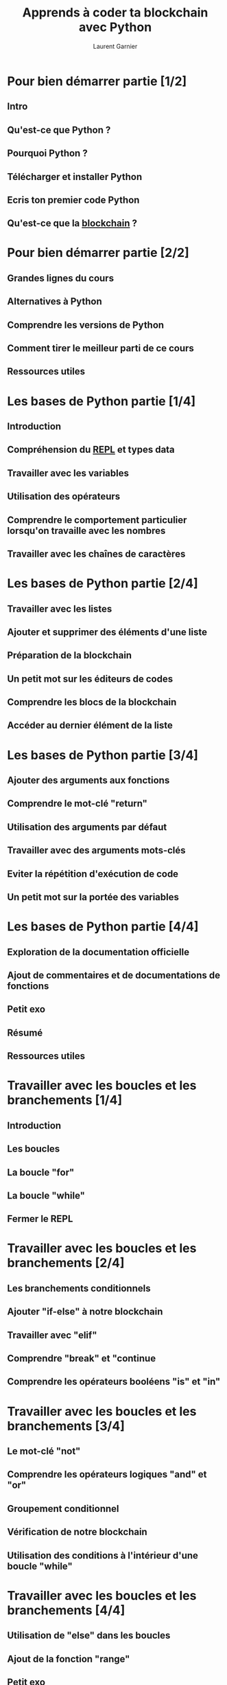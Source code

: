 #+TITLE: Apprends à coder ta blockchain avec Python
#+AUTHOR: Laurent Garnier

* Pour bien démarrer partie [1/2]
** Intro
** Qu'est-ce que Python ?
** Pourquoi Python ?
** Télécharger et installer Python
** Ecris ton premier code Python
** Qu'est-ce que la [[https://www.youtube.com/watch?v=bBC-nXj3Ng4][blockchain]] ?
* Pour bien démarrer partie [2/2]
** Grandes lignes du cours
** Alternatives à Python
** Comprendre les versions de Python
** Comment tirer le meilleur parti de ce cours
** Ressources utiles
* Les bases de Python partie [1/4]
** Introduction
** Compréhension du [[https://en.wikipedia.org/wiki/Read%25E2%2580%2593eval%25E2%2580%2593print_loop][REPL]] et types data
** Travailler avec les variables
** Utilisation des opérateurs
** Comprendre le comportement particulier lorsqu'on travaille avec les nombres
** Travailler avec les chaînes de caractères
* Les bases de Python partie [2/4]
** Travailler avec les listes
** Ajouter et supprimer des éléments d'une liste
** Préparation de la blockchain
** Un petit mot sur les éditeurs de codes
** Comprendre les blocs de la blockchain
** Accéder au dernier élément de la liste
* Les bases de Python partie [3/4]
** Ajouter des arguments aux fonctions
** Comprendre le mot-clé "return"
** Utilisation des arguments par défaut
** Travailler avec des arguments mots-clés
** Eviter la répétition d'exécution de code
** Un petit mot sur la portée des variables
* Les bases de Python partie [4/4]
** Exploration de la documentation officielle
** Ajout de commentaires et de documentations de fonctions 
** Petit exo
** Résumé
** Ressources utiles
* Travailler avec les boucles et les branchements [1/4]
** Introduction
** Les boucles
** La boucle "for"
** La boucle "while"
** Fermer le REPL
* Travailler avec les boucles et les branchements [2/4]
** Les branchements conditionnels
** Ajouter "if-else" à notre blockchain
** Travailler avec "elif"
** Comprendre "break" et "continue
** Comprendre les opérateurs booléens "is" et "in"
* Travailler avec les boucles et les branchements [3/4]
** Le mot-clé "not"
** Comprendre les opérateurs logiques "and" et "or"
** Groupement conditionnel
** Vérification de notre blockchain
** Utilisation des conditions à l'intérieur d'une boucle "while"
* Travailler avec les boucles et les branchements [4/4]
** Utilisation de "else" dans les boucles
** Ajout de la fonction "range"
** Petit exo
** Résumé
** Ressources utiles
* Travailler avec des structures de données complexes partie [1/6]
** Intro 
** Comprendre les structures de données pour notre Blockchain
** Travailler avec les itérables
** Choisir la bonne structure de donnée
** Transactions avec des dictionnaires et des tuples
* Travailler avec des structures de données complexes partie [2/6]
** Comprendre les transactions
** Déballage de tuple
** Minage de blocs
** Hachage des blocs précédents
** Liste en compréhension
* Travailler avec des structures de données complexes partie [3/6]
** Dictionnaires en compréhension ?
** Combinaison de liste en compréhension et "if"
** Amélioration de la validation logique de notre blockchain
** Gestion d'une liste de participants dans la blockchain
** Calculer des soldes
* Travailler avec des structures de données complexes partie [4/6]
** Récompenser les mineurs de notre blockchain
** Vérification des transactions
** Comprendre la référence par rapport à la copie de valeur
** Travailler avec le sélecteur Range
** Comprendre des copies superficielles et profondes
* Travailler avec des structures de données complexes partie [5/6]
** Comparaison entre "is" et "=="
** Approfondissemnt dans les méthodes d'itérations
** Compréhension des fonctions "all" et "any"
** Comparaisons d'itérables
** Petit exo 
* Travailler avec des structures de données complexes partie [6/6]
** Résumé
** Ressources utiles
* Travailler avec les fonctions et les chaînes de caractères partie [1/3]
** Intro
** Comparaison entre chaînes et listes
** Compréhension de la méthode "format"
** Caractères d'échappement
** Formater efficacement des chaînes avec "f"
* Travailler avec les fonctions et les chaînes de caractères partie [2/3]
** Ajout de formatage de chaîne à notre blockchain
** Compréhension de la fonction "map"
** Travailler avec les fonctions Lambda
** Réduction de listes
** Déballage des arguments de fonctions
* Travailler avec les fonctions et les chaînes de caractères partie [3/3]
** Petit exo
** Corriger un bug
** Résumé
** Ressources utiles
* Travailler avec la bibliothèque standard de Python partie [1/3]
** Intro
** Exploration de la bibliothèque standard de Python
** Importation de paquets
** Importation de la bibliothèque "hashlib" pour créer un hash unique
** Compréhension des hashs
* Travailler avec la bibliothèque standard de Python partie [2/3]
** Utiliser d'autres syntaxes d'importation
** La preuve de travail ([[https://www.youtube.com/watch?v=bBC-nXj3Ng4][proof of work]])
** Comprendre la preuve de travail
** Ajout de la preuve de travail dans notre blockchain
** Inclusion de la preuve de travail dans notre fonction de minage
* Travailler avec la bibliothèque standard de Python partie [3/3]
** Correction d'un ordre de hachage
** Scinder notre code
** Petit exo
** Résumé
** Ressources utiles
* Travailler avec des fichiers partie [1/3]
** Intro 
** Manipulation d'accès au fichier
** Lire des données depuis un fichier
** Lire des données sur plusieurs lignes
** Utilisation de l'instruction de bloc "with"
* Travailler avec des fichiers partie [2/3]
** Ajouter un accès au fichier à notre blockchain
** Convertir des chaînes en objets Python
** Stockage de données avec [[https://docs.python.org/3/library/pickle.html][Pikle]]
** Comparaison de Pickle et JSON
** Changer le projet en JSON
* Travailler avec des fichiers partie [3/3]
** Pourquoi nous avons besoin d'une gestion correcte des erreurs ?
** Petit exo
** Résumé
** Ressources utiles
* Gestion des erreurs et débogage partie [1/2]
** Intro
** Trouver les erreurs logiques avec le débogueur
** Trouver les erreurs de syntaxe
** Utiliser "try" pour trouver des erreurs d'exécution
** Quelles erreurs devez-vous gérer ?
* Gestion des erreurs et débogage partie [2/2]
** Ajout de gestionnaires d'erreurs à notre blockchain
** Gestion des erreurs de fichiers vides
** Résumé
** Ressources utiles
* Programmation orientée objet partie [1/5]
** Intro
** Qu'est-ce que la programmation orientée objet ?
** Comprendre les classes
** Création d'une classe
** Comparaison de classes, instances et dictionnaires
* Programmation orientée objet partie [2/5]
** Compréhension des attributs de classe
** Affichage des classes avec des méthodes spéciales
** Attributs publics et privés
** Compréhension de l'héritage
** Planification des classes blockchain
* Programmation orientée objet partie [3/5]
** Ajout d'une classe "Block" à la blockchain
** Enregistrement d'objets de classe personnalisée via .json
** Ajout d'une classe "Transaction"
** L'héritage en action
** Ajout d'une classe d'aide "Verification"
* Programmation orientée objet partie [4/5]
** Initialisation de la classe "Node"
** Transformer la blockchain en classe
** Ajouter une classe "Node"
** Comprendre "Instance" vs "Class" vs "Static Methods" et "Attributes"
** Utilisation de méthodes "Static" et "Class" sur la classe "Verification"
* Programmation orientée objet partie [5/5]
** Utilisation d'attributs privés dans la blockchain
** Propriétés vs attributs
** Petit exo
** Résumé
** Ressources utiles
* Modules partie [1/4]
** Intro
** Création de paquets et faisceaux de modules
** Le dossier "pycache"
** Les documentations de modules
** Contrôle des exportations
* Modules partie [2/4]
** Compréhension du contexte d'exécution et "=_name_="
** Pourquoi nous avons besoin d'une clé publique et d'une clé privée ?
** Utilisation d'anaconda et installation de paquets tiers
** Utilisation d'environnements virtuels
** Génération de clés avec un paquet tiers
* Modules partie [3/4]
** Connexion du noeud et du portefeuille
** Génération de clés sur le noeud
** Enregistrement et chargement des clés dans les fichiers
** Création de signatures de transactions
** Vérification des signatures
* Modules partie [4/4]
** Amélioration de la vérification logique
** Résumé
** Ressources utiles
* Ajout de HTTP avec Flask partie [1/4]
** Intro
** Requêtes HTTP, les bases
** Comprendre l'API-Endpoints / URLs
** Formats de données
** Plannification de notre API
* Ajout de HTTP avec Flask partie [2/4]
** Configuration de notre environnement avec Flask
** Ajout de notre première route
** Installation de Postman
** Ajout d'une requête POST
** Configuration des routes pour gérer notre Portefeuille
* Ajout de HTTP avec Flask partie [3/4]
** Retour des fonds
** Ajout de transactions
** Aller chercher des transactions ouvertes
** Tester la clé publique
** Ajout d'une interface utilisateur (UI: User Interface)
* Ajout de HTTP avec Flask partie [4/4]
** Configurer notre UI - création d'un Portefeuille
** Configurer notre UI - chargement d'un Portefeuille et ajout de minage et transactions
** Exploration de notre UI
** Résumé
** Ressources utiles
* Le réseau de noeuds partie [1/4]
** Intro 
** Ajout de méthodes de gestion des noeuds à la blockchain
** Configuration des routes pour ajouter des noeuds
** Ajout une route de suppression de noeud
** Ajout de "get_Nodes" pour obtenir tous les noeuds
* Le réseau de noeuds partie [2/4]
** Attachement d'une interface utilisateur au noeud
** Exécution de plusieurs noeuds
** Envoi de requêtes depuis Python
** Diffusion de transactions - Ajout de la fonction et route
** Diffusion de transactions - Test et correction d'erreurs
* Le réseau de noeuds partie [3/4]
** Diffusion de nouveau blocs - Ajout de la fonction et route
** Diffusion de nouveau blocs - Informer les noeuds pairs
** Diffusion de transactions : test
** Résolution de conflits
** Compréhension du consensus
* Le réseau de noeuds partie [4/4]
** Trouver les conflits
** Implémentation d'un algorithme de consensus
** Tester un consensus
** Résumé
** Ressources utiles
* Prochaines étapes et déroulement du cours partie [1/2]
** Intro
** N'oubliez pas PEP 8
** Utilisez PEP 8
** Utilisez les commentaires
** Plongez plus en profondeur avec Python
* Prochaines étapes et déroulement du cours partie [2/2]
** Amélioration de la blockchain
** Félicitations
** Liens pour aller plus loin
